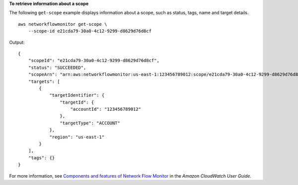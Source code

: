 **To retrieve information about a scope**

The following ``get-scope`` example displays information about a scope, such as status, tags, name and target details. ::

    aws networkflowmonitor get-scope \
        --scope-id e21cda79-30a0-4c12-9299-d8629d76d8cf

Output::

    {
        "scopeId": "e21cda79-30a0-4c12-9299-d8629d76d8cf",
        "status": "SUCCEEDED",
        "scopeArn": "arn:aws:networkflowmonitor:us-east-1:123456789012:scope/e21cda79-30a0-4c12-9299-d8629d76d8cf",
        "targets": [
            {
                "targetIdentifier": {
                    "targetId": {
                        "accountId": "123456789012"
                    },
                    "targetType": "ACCOUNT"
                },
                "region": "us-east-1"
            }
        ],
        "tags": {}
    }

For more information, see `Components and features of Network Flow Monitor <https://docs.aws.amazon.com/AmazonCloudWatch/latest/monitoring/CloudWatch-NetworkFlowMonitor-components.html>`__ in the *Amazon CloudWatch User Guide*.
